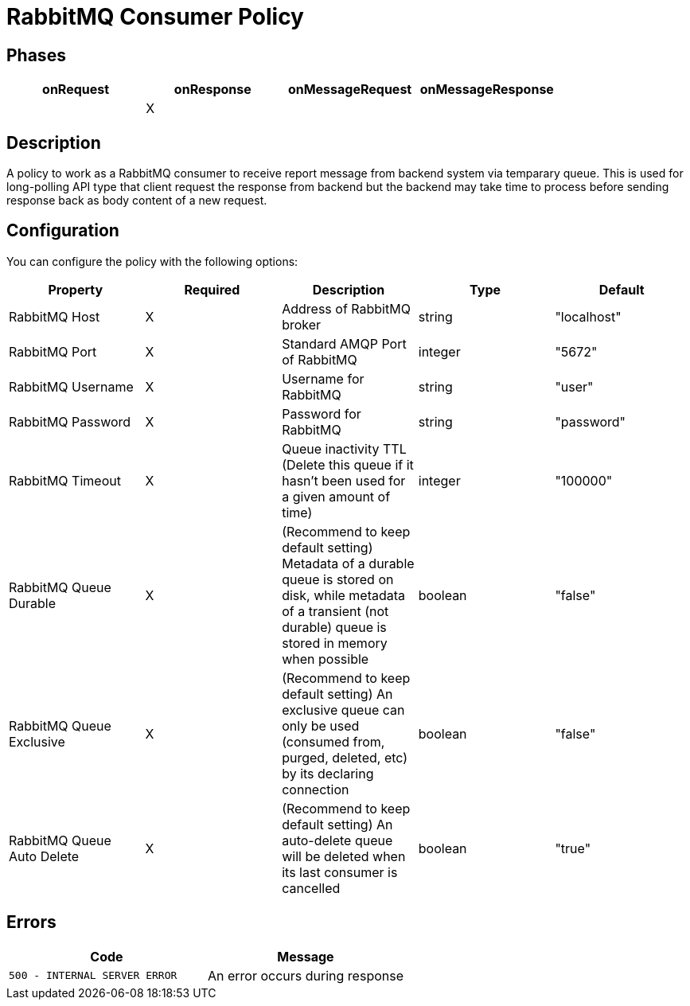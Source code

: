 = RabbitMQ Consumer Policy

== Phases

[cols="4*", options="header"]
|===
^|onRequest
^|onResponse
^|onMessageRequest
^|onMessageResponse

^.^| 
^.^| X
^.^| 
^.^| 
|===

== Description

A policy to work as a RabbitMQ consumer to receive report message from backend system via temparary queue. This is used for long-polling API type that client request the response from backend but the backend may take time to process before sending response back as body content of a new request.

== Configuration

You can configure the policy with the following options:

[cols="5*", options=header]
|===
^| Property
^| Required
^| Description
^| Type
^| Default

.^|RabbitMQ Host
^.^|X
.^|Address of RabbitMQ broker
^.^|string
^.^|"localhost"

.^|RabbitMQ Port
^.^|X
.^|Standard AMQP Port of RabbitMQ
^.^|integer
^.^|"5672"

.^|RabbitMQ Username
^.^|X
.^|Username for RabbitMQ
^.^|string
^.^|"user"

.^|RabbitMQ Password
^.^|X
.^|Password for RabbitMQ
^.^|string
^.^|"password"

.^|RabbitMQ Timeout
^.^|X
.^|Queue inactivity TTL (Delete this queue if it hasn’t been used for a given amount of time)
^.^|integer
^.^|"100000"

.^|RabbitMQ Queue Durable
^.^|X
.^|(Recommend to keep default setting) Metadata of a durable queue is stored on disk, while metadata of a transient (not durable) queue is stored in memory when possible
^.^|boolean
^.^|"false"

.^|RabbitMQ Queue Exclusive
^.^|X
.^|(Recommend to keep default setting) An exclusive queue can only be used (consumed from, purged, deleted, etc) by its declaring connection
^.^|boolean
^.^|"false"

.^|RabbitMQ Queue Auto Delete
^.^|X
.^|(Recommend to keep default setting) An auto-delete queue will be deleted when its last consumer is cancelled
^.^|boolean
^.^|"true"

|===

== Errors

|===
|Code | Message

.^| ```500 - INTERNAL SERVER ERROR```
.^| An error occurs during response

|===

